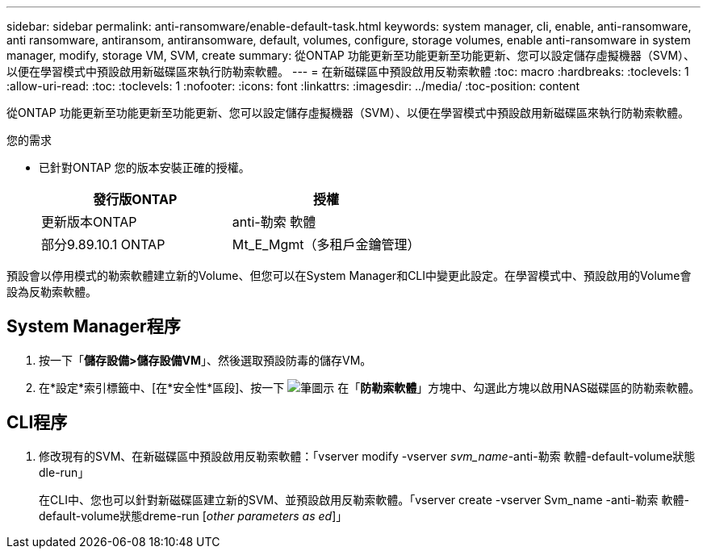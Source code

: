 ---
sidebar: sidebar 
permalink: anti-ransomware/enable-default-task.html 
keywords: system manager, cli, enable, anti-ransomware, anti ransomware, antiransom, antiransomware, default, volumes, configure, storage volumes, enable anti-ransomware in system manager, modify, storage VM, SVM, create 
summary: 從ONTAP 功能更新至功能更新至功能更新、您可以設定儲存虛擬機器（SVM）、以便在學習模式中預設啟用新磁碟區來執行防勒索軟體。 
---
= 在新磁碟區中預設啟用反勒索軟體
:toc: macro
:hardbreaks:
:toclevels: 1
:allow-uri-read: 
:toc: 
:toclevels: 1
:nofooter: 
:icons: font
:linkattrs: 
:imagesdir: ../media/
:toc-position: content


[role="lead"]
從ONTAP 功能更新至功能更新至功能更新、您可以設定儲存虛擬機器（SVM）、以便在學習模式中預設啟用新磁碟區來執行防勒索軟體。

.您的需求
* 已針對ONTAP 您的版本安裝正確的授權。
+
[cols="2*"]
|===
| 發行版ONTAP | 授權 


 a| 
更新版本ONTAP
 a| 
anti-勒索 軟體



 a| 
部分9.89.10.1 ONTAP
 a| 
Mt_E_Mgmt（多租戶金鑰管理）

|===


預設會以停用模式的勒索軟體建立新的Volume、但您可以在System Manager和CLI中變更此設定。在學習模式中、預設啟用的Volume會設為反勒索軟體。



== System Manager程序

. 按一下「*儲存設備>儲存設備VM*」、然後選取預設防毒的儲存VM。
. 在*設定*索引標籤中、[在*安全性*區段]、按一下 image:icon_pencil.gif["筆圖示"] 在「*防勒索軟體*」方塊中、勾選此方塊以啟用NAS磁碟區的防勒索軟體。




== CLI程序

. 修改現有的SVM、在新磁碟區中預設啟用反勒索軟體：「vserver modify -vserver _svm_name_-anti-勒索 軟體-default-volume狀態dle-run」
+
在CLI中、您也可以針對新磁碟區建立新的SVM、並預設啟用反勒索軟體。「vserver create -vserver Svm_name -anti-勒索 軟體-default-volume狀態dreme-run [_other parameters as ed_]」


